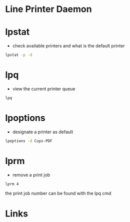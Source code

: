 #+TAGS: lpd lpstat lpq lpoptions lprm


* Line Printer Daemon
* lpstat
- check available printers and what is the default printer
#+BEGIN_SRC sh
lpstat -p -d
#+END_SRC

* lpq
- view the current printer queue
#+BEGIN_SRC sh
lpq
#+END_SRC

* lpoptions
- designate a printer as default
#+BEGIN_SRC sh
lpoptions -d Cups-PDF
#+END_SRC
* lprm
- remove a print job
#+BEGIN_SRC sh
lprm 4
#+END_SRC
the print job number can be found with the lpq cmd
* Links
